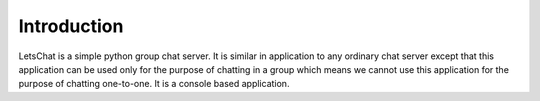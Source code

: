 ============
Introduction
============

LetsChat is a simple python group chat server. It is similar in application to any ordinary chat server except that this application can be used only for the purpose of chatting in a group which means we cannot use this application for the purpose of chatting one-to-one. It is a console based application.